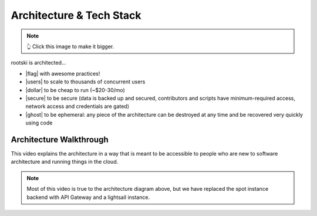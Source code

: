 .. _architecture-page:

==========================
Architecture & Tech Stack
==========================

.. drawio-image:: ./rootski-architecture.drawio
    :format: svg
    :target: /_images/rootski-architecture.svg

.. note:: 👆 Click this image to make it bigger.

.. |secure| raw:: html

   <i class="fa-solid fa-lock" style="color: #03a9f4"></i>

.. |dollar| raw:: html

   <i class="fa-solid fa-dollar" style="color: #03a9f4"></i>

.. |users| raw:: html

   <i class="fa-solid fa-users" style="color: #03a9f4"></i>

.. |ghost| raw:: html

   <i class="fa-solid fa-ghost" style="color: #03a9f4"></i>

.. |flag| raw:: html

   <i class="fa-solid fa-flag" style="color: #03a9f4"></i>

rootski is architected...

- |flag| with awesome practices!
- |users| to scale to thousands of concurrent users
- |dollar| to be cheap to run (~$20-30/mo)
- |secure| to be secure (data is backed up and secured, contributors and scripts
  have minimum-required access, network access and credentials are gated)
- |ghost| to be ephemeral: any piece of the architecture can be destroyed at any time
  and be recovered very quickly using code

Architecture Walkthrough
----------------------------------------------

This video explains the architecture in a way that is meant to be accessible
to people who are new to software architecture and running things in the cloud.

.. note::

    Most of this video is true to the architecture diagram above, but we
    have replaced the spot instance backend with API Gateway and a lightsail instance.

.. raw:: html

    <iframe width="560" height="315" src="https://www.youtube.com/embed/vlgTCXt9pBU"
      title="YouTube video player" frameborder="0"
      allow="accelerometer; autoplay; clipboard-write; encrypted-media; gyroscope; picture-in-picture"
      allowfullscreen>
    </iframe>
